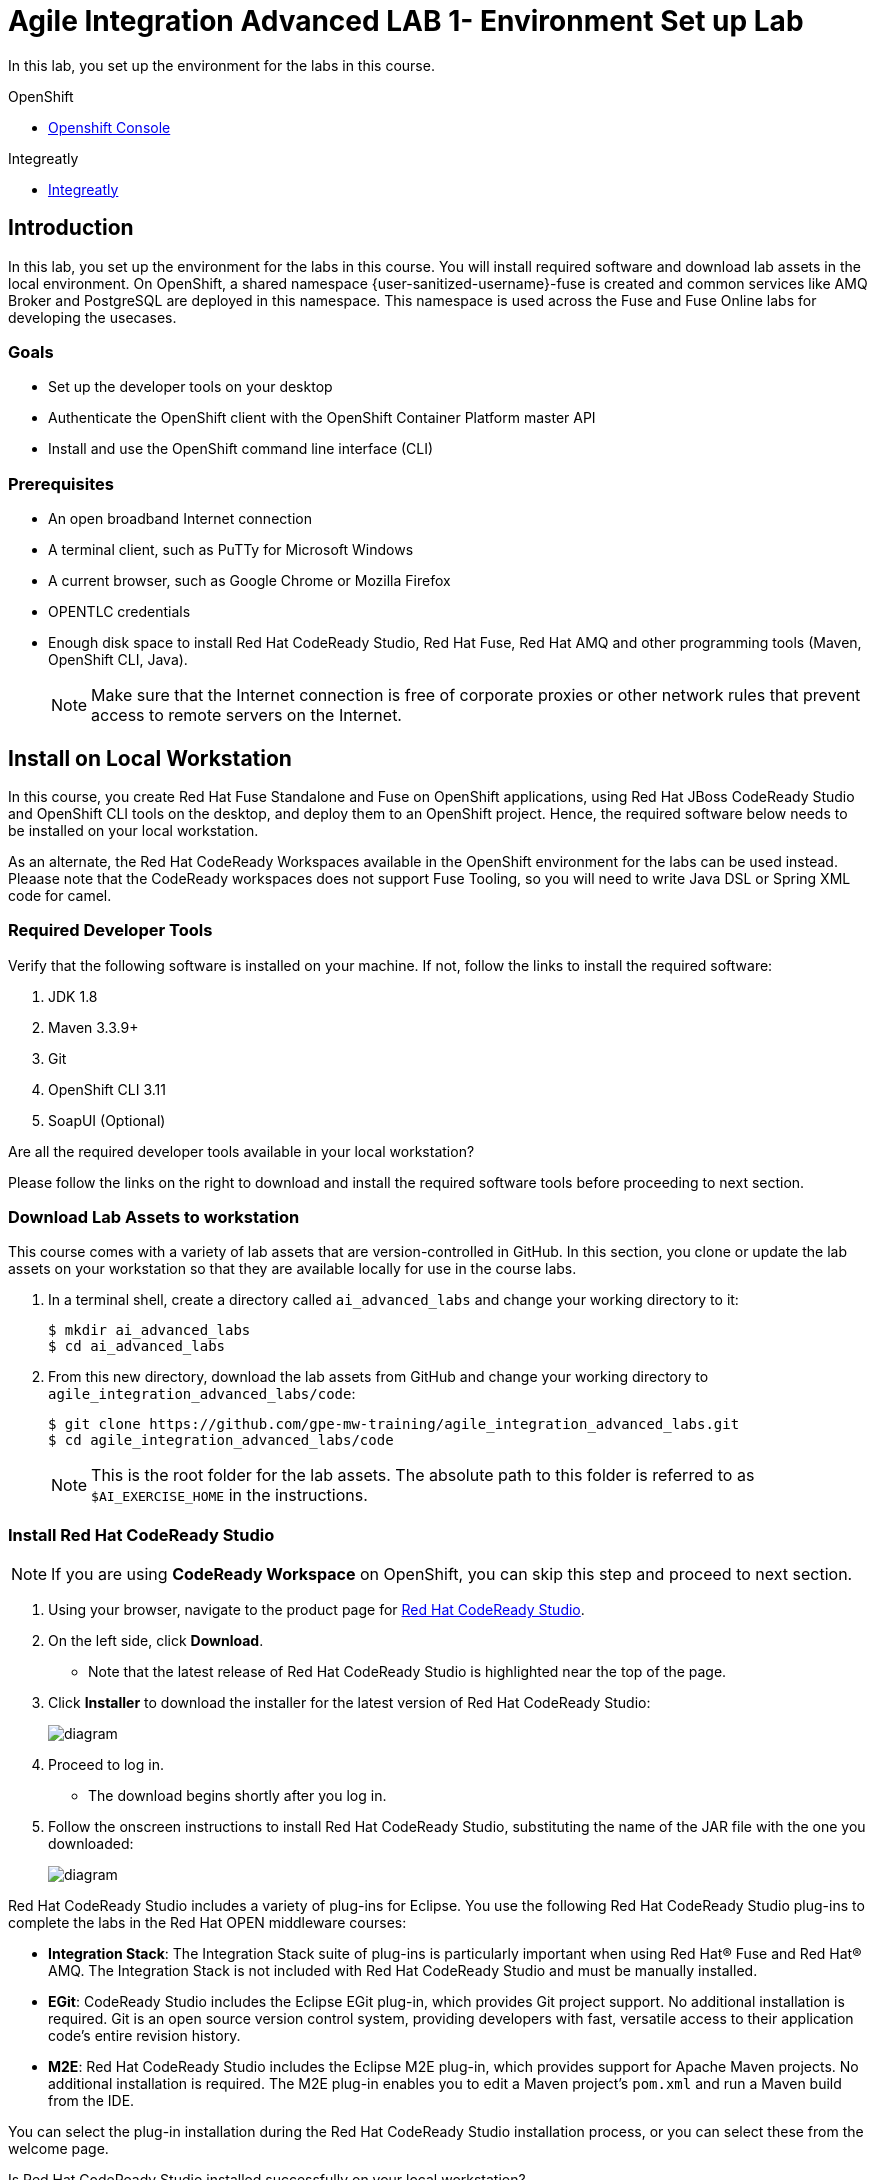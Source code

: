 :gogs-url: http://gogs.{openshift-app-host}
:user-password: openshift

= Agile Integration Advanced LAB 1- Environment Set up Lab

In this lab, you set up the environment for the labs in this course.

[type=walkthroughResource,serviceName=openshift]
.OpenShift
****
* link:{openshift-host}[Openshift Console, window="_blank"]
****

[type=walkthroughResource]
.Integreatly
****
* link:https://github.com/integr8ly[Integreatly, window="_blank"]

****

[time=10]
== Introduction

In this lab, you set up the environment for the labs in this course. You will install required software and download lab assets in the local environment. On OpenShift, a shared namespace {user-sanitized-username}-fuse is created and common services like AMQ Broker and PostgreSQL are deployed in this namespace. This namespace is used across the Fuse and Fuse Online labs for developing the usecases.

=== Goals

* Set up the developer tools on your desktop
* Authenticate the OpenShift client with the OpenShift Container Platform master API
* Install and use the OpenShift command line interface (CLI)

=== Prerequisites

* An open broadband Internet connection
* A terminal client, such as PuTTy for Microsoft Windows
* A current browser, such as Google Chrome or Mozilla Firefox
* OPENTLC credentials
* Enough disk space to install Red Hat CodeReady Studio, Red Hat Fuse, Red Hat AMQ and other programming tools (Maven, OpenShift CLI, Java).
+
NOTE: Make sure that the Internet connection is free of corporate proxies or other network rules that prevent access to remote servers on the Internet.

[time=60]
== Install on Local Workstation

In this course, you create Red Hat Fuse Standalone and Fuse on OpenShift applications, using Red Hat JBoss CodeReady Studio and OpenShift CLI tools on the desktop, and deploy them to an OpenShift project. Hence, the required software below needs to be installed on your local workstation.

As an alternate, the Red Hat CodeReady Workspaces available in the OpenShift environment for the labs can be used instead. Pleaase note that the CodeReady workspaces does not support Fuse Tooling, so you will need to write Java DSL or Spring XML code for camel. 

=== Required Developer Tools

Verify that the following software is installed on your machine. If not, follow the links to install the required software:

. JDK 1.8
. Maven 3.3.9+
. Git
. OpenShift CLI 3.11
. SoapUI (Optional)

[type=verification]
Are all the required developer tools available in your local workstation?

[type=verificationFail]
Please follow the links on the right to download and install the required software tools before proceeding to next section.

=== Download Lab Assets to workstation

This course comes with a variety of lab assets that are version-controlled in GitHub. In this section, you clone or update the lab assets on your workstation so that they are available locally for use in the course labs.

. In a terminal shell, create a directory called `ai_advanced_labs` and change your working directory to it:
+
[source,sh]
----
$ mkdir ai_advanced_labs
$ cd ai_advanced_labs
----

. From this new directory, download the lab assets from GitHub and change your working directory to `agile_integration_advanced_labs/code`:
+
[source,sh]
----
$ git clone https://github.com/gpe-mw-training/agile_integration_advanced_labs.git
$ cd agile_integration_advanced_labs/code
----
+
NOTE: This is the root folder for the lab assets. The absolute path to this folder is referred to as `$AI_EXERCISE_HOME` in the instructions.


=== Install Red Hat CodeReady Studio

[NOTE] 
If you are using *CodeReady Workspace* on OpenShift, you can skip this step and proceed to next section.

. Using your browser, navigate to the product page for link:https://developers.redhat.com/products/codeready-studio/[Red Hat CodeReady Studio].

. On the left side, click *Download*.
* Note that the latest release of Red Hat CodeReady Studio is highlighted near the top of the page.

. Click *Installer* to download the installer for the latest version of Red Hat CodeReady Studio:
+
image::images/jbds_download_selection.png[diagram, role="integr8ly-img-responsive"]

. Proceed to log in.
* The download begins shortly after you log in.

. Follow the onscreen instructions to install Red Hat CodeReady Studio, substituting the name of the JAR file with the one you downloaded:
+
image::images/dl_instructions.png[diagram, role="integr8ly-img-responsive"]


Red Hat CodeReady Studio includes a variety of plug-ins for Eclipse. You use the following Red Hat CodeReady Studio plug-ins to complete the labs in the Red Hat OPEN middleware courses:

* *Integration Stack*: The Integration Stack suite of plug-ins is particularly important when using Red Hat(R) Fuse and Red Hat(R) AMQ. The Integration Stack is not included with Red Hat CodeReady Studio and must be manually installed.

* *EGit*: CodeReady Studio includes the Eclipse EGit plug-in, which provides Git project support. No additional installation is required. Git is an open source version control system, providing developers with fast, versatile access to their application code's entire revision history.

* *M2E*: Red Hat CodeReady Studio includes the Eclipse M2E plug-in, which provides support for Apache Maven projects. No additional installation is required. The M2E plug-in enables you to edit a Maven project’s `pom.xml` and run a Maven build from the IDE.

You can select the plug-in installation during the Red Hat CodeReady Studio installation process, or you can select these from the welcome page.

[type=verification]
Is Red Hat CodeReady Studio installed successfully on your local workstation?

[type=verificationFail]
Please follow the links on the right to download and install Red Hat CodeReady Studio before proceeding to next section.


=== Install Red Hat Fuse 7.4.0 (Optional)

NOTE: If you are using CodeReady Workspace on OpenShift, you can skip this installation.

If you want to deploy and run the labs locally, you will need to install Red Hat Fuse on your laptop. Please download the Red Hat Fuse install from link:https://developers.redhat.com/products/fuse/download/[Red Hat Fuse Download] and follow the installation steps.

NOTE: Note that the skeleton code for the labs is provided as a Spring Boot application, so you can choose to test the labs locally using the spring-boot Maven plug-in, or from Red Hat CodeReady Studio. Optionally, you can install either standalone Red Hat Fuse Karaf or JBoss EAP depending on your preference, and deploy the labs to these standalone environments. As part of the labs, you will also be deploying the labs to an OpenShift Container Platform environment.


=== Install Red Hat AMQ 7.4.0

NOTE: You can skip this step and use the AMQ Broker deployd on OpenShift if you are using CodeReady Workspace on OpenShift for the labs.

You need to run a Red Hat AMQ broker locally to execute some of the labs in this course. Please download the link:https://developers.redhat.com/products/amq/download/[Red Hat AMQ 7.4.0 Broker installer] and follow the https://access.redhat.com/documentation/en-us/red_hat_amq/7.4/html/getting_started_with_amq_broker/installing-broker-getting-started[instructions] to install it on your laptop.

Once installed, please follow the link:https://access.redhat.com/documentation/en-us/red_hat_amq/7.2/html/using_amq_broker/getting_started[Getting Started] steps to start a new broker running locally on your laptop.

IMPORTANT: Provide the user ID and password for the broker as `admin` and `password`.

[type=verification]
Is Red Hat AMQ 7.4.0 installed successfully on your local workstation?

[type=verificationFail]
Please follow the links on the right to download and install Red Hat AMQ 7.4.0 before proceeding to next section.


[type=taskResource]
.Required Software
****

* link:http://www.oracle.com/technetwork/java/javase/downloads/index.html[Java SE(version 1.8), window="_blank"]
* link:http://maven.apache.org[Apache Maven(version 3.3.9+), window="_blank"]
* link:https://git-scm.com/downloads[Git(latest version), window="_blank"]
* link:https://access.redhat.com/downloads/content/290/ver=3.9/rhel---7/3.9.25/x86_64/product-software[OpenShift CLI client(version 3.11), window="_blank"]
* link:https://www.soapui.org/downloads/soapui.html[SoapUI(latest version), window="_blank"]
* link:https://access.redhat.com/documentation/en-us/red_hat_developer_studio/12.9/[Red Hat CodeReady Studio Product Documentation, window="_blank"]
* link:https://developers.redhat.com/products/fuse/download/[Red Hat Fuse Download, window="_blank"]
* link:https://developers.redhat.com/download-manager/file/amq-broker-7.4.0-bin.zip[Red Hat AMQ 7.4.0 Broker installer, window="_blank"]
* link:https://access.redhat.com/documentation/en-us/red_hat_amq/7.4/html/getting_started_with_amq_broker/installing-broker-getting-started[Red Hat AMQ 7.4.0 Installation instructions, window="_blank"]
* link:https://access.redhat.com/documentation/en-us/red_hat_amq/7.4/html/getting_started_with_amq_broker/index[Red Hat AMQ 7.4.0 Getting Started, window="_blank"]

****

[time=60]
== OpenShift Setup

A shared Integreatly OpenShift cluster is provisioned for use during the class. You can login using the credentials below:

==== Credentials

* Your OpenShift Host URL is `{openshift-host}`.
* Your username is `{user-sanitized-username}`.
* Your password is `openshift`.

=== Create OpenShift Namespace

. Login to the link:{openshift-host}[OpenShift Master, window="_blank"] using the credentials above.
. Copy the login command from the browser and use it to login from a terminal.
. Use the following command to create a new namespace:
+
[subs="attributes"]
----
oc new-project {user-sanitized-username}-fuse

----

[type=verification]
Is the new namespace in OpenShift created successfully?


=== Deploy AMQ Broker on OpenShift Container Platform

We need to deploy AMQ 7 broker on OpenShift Container Platform. Please follow the steps below:

. Continue using the terminal where you logged into OpenShift using the `oc` command tool.
. Switch OpenShift project:
+
[subs="attributes"]
----
oc project {user-sanitized-username}-fuse
----

. Create the service account `amq-service-account`:
+
[subs="attributes"]
----
echo '{"kind": "ServiceAccount", "apiVersion": "v1", "metadata": {"name": "amq-service-account"}}' | oc create -f -
----

. Provide `view` role to `amq-service-account`:
+
[subs="attributes"]
----
oc policy add-role-to-user view system:serviceaccount:{user-sanitized-username}-fuse:amq-service-account
----

. List the OpenShift templates for the AMQ Broker that are available to your user account, using this command:
+
[subs="attributes"]
----
oc get templates | grep amq-broker
----
+
. Using the latest AMQ Broker template, deploy the broker:
+
[subs="attributes"]
----
oc new-app \
   --template=amq-broker-74-basic \
   -e AMQ_PROTOCOL=openwire,amqp,stomp,mqtt,hornetq \
   -e AMQ_USER=admin \
   -e AMQ_PASSWORD=password \
   -e AMQ_ROLE=admin
----
+
* This command assumes that the latest template is `amq-broker-74-basic`.

. Check that the broker pod is running and that no major errors have occurred in the event log.
. Make a note of the console URL by running the following command:
+
[subs="attributes]
----
echo http://`oc get route console -o template --template {{.spec.host}}`
----

. Navigate to the console URL in a browser.
. Login to console using credentials `admin` and `password`.
. The broker service url for AMQP would be `broker-amq-amqp:5672`. Make a note of this when configuring the AMQ connection for the labs.


[type=verification]
Is Red Hat AMQ 7.4.0 installed successfully on OpenShift?

[type=verificationFail]
Please follow the links on the right to follow the installation steps for Red Hat AMQ 7.4.0 on OpenShift before proceeding to next section.


=== Deploy PostgreSQL on OpenShift Container Platform

We need to deploy PostgreSQL database on OpenShift Container Platform. The general installation steps are documented here: link:https://docs.openshift.com/container-platform/3.10/using_images/db_images/postgresql.html[PostgreSQL on OpenShift guide].

. In the terminal, log in to the OpenShift Container Platform cluster.
. Switch OpenShift project:
+
[subs="attributes"]
----
oc project {user-sanitized-username}-fuse
----

. Deploy the database:
+
[subs="attributes"]
----
oc new-app \
    -e POSTGRESQL_USER=postgres \
    -e POSTGRESQL_PASSWORD=postgres \
    -e POSTGRESQL_DATABASE=sampledb \
    postgresql-persistent
----

. Check that the database pod is running.
. Identify the name of the pod running PostgreSQL:
+
----
oc get pods | grep postgresql
----

. Note the pod name, and open a remote shell to the pod:
+
----
oc rsh <pod>
----

. You should see a shell prompt as below:
+
----
sh-4.2$
----

. Create the `sampledb` database:
+
----
createdb -h localhost -p 5432 -U postgres sampledb
----

. Log in to PostgreSQL:
+
----
PGPASSWORD=$POSTGRESQL_PASSWORD psql -h postgresql $POSTGRESQL_DATABASE $POSTGRESQL_USER

----

. You should see a database prompt as follows:
+
----
psql (9.6.10)
Type "help" for help.

sampledb=#

----

. Create the tables. Run the following commands on the PostgreSQL command line:
+
----
CREATE SCHEMA USECASE;
CREATE TABLE USECASE.T_ACCOUNT (
    id  SERIAL PRIMARY KEY,
    CLIENT_ID integer,
    SALES_CONTACT VARCHAR(30),
    COMPANY_NAME VARCHAR(50),
    COMPANY_GEO CHAR(20) ,
    COMPANY_ACTIVE BOOLEAN,
    CONTACT_FIRST_NAME VARCHAR(35),
    CONTACT_LAST_NAME VARCHAR(35),
    CONTACT_ADDRESS VARCHAR(255),
    CONTACT_CITY VARCHAR(40),
    CONTACT_STATE VARCHAR(40),
    CONTACT_ZIP VARCHAR(10),
    CONTACT_EMAIL VARCHAR(60),
    CONTACT_PHONE VARCHAR(35),
    CREATION_DATE TIMESTAMP,
    CREATION_USER VARCHAR(255)
);
CREATE TABLE USECASE.T_ERROR (
    ID SERIAL PRIMARY KEY,
    ERROR_CODE VARCHAR(4) NOT NULL,
    ERROR_MESSAGE VARCHAR(255),
    MESSAGE VARCHAR(512),
    STATUS CHAR(6)
);
----

. You can use `\q` to exit the PostgreSQL command line.

[type=verification]
Is PostgreSQL installed successfully on OpenShift?

[type=verificationFail]
Please follow the links on the right to follow the installation steps for PostgreSQL on OpenShift before proceeding to next section.


[type=taskResource]
.Red Hat OpenShift Documentation
****

* link:https://access.redhat.com/documentation/en-us/red_hat_amq/7.4/html-single/deploying_amq_broker_on_openshift_container_platform/[AMQ Installation of OpenShift Guide, window="_blank"]
* link:https://docs.openshift.com/container-platform/3.10/using_images/db_images/postgresql.html[PostgreSQL on OpenShift guide, window="_blank"]

****

=== Import Lab Assets to Gogs (Optional)

NOTE: Follow the steps below *only* if you are using CodeReady Workspace on OpenShift for your development.

. Click on link:{gogs-url}[Gogs Console, window="_blank"] to open the Gogs console.
. Login using your userid `{user-username}` and password `{user-password}`.
. Create a new repository named *agile_integration_advanced_labs*.
. In you laptop, open a console and navigate to git repository *ai_advanced_labs/agile_integration_advanced_labs*
+
----
cd ~/ai_advanced_labs/agile_integration_advanced_labs
----

. Add the gogs remote repository and push the code:
+
[source,bash,subs="attributes+"]
----
git remote add {user-username} http://gogs.{openshift-app-host}/{user-username}/agile_integration_advanced_labs.git

git push -u {user-username} master
----

. Notice that the labs are imported to your gogs repository.


